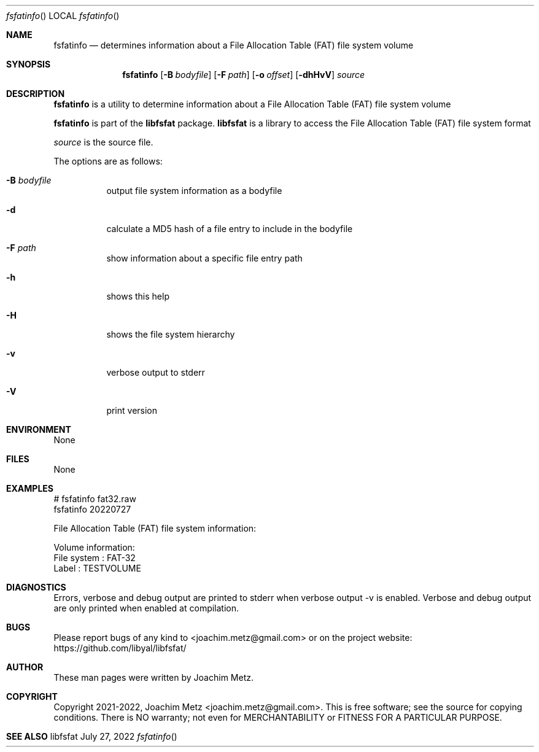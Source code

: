 .Dd July 27, 2022
.Dt fsfatinfo
.Os libfsfat
.Sh NAME
.Nm fsfatinfo
.Nd determines information about a File Allocation Table (FAT) file system volume
.Sh SYNOPSIS
.Nm fsfatinfo
.Op Fl B Ar bodyfile
.Op Fl F Ar path
.Op Fl o Ar offset
.Op Fl dhHvV
.Ar source
.Sh DESCRIPTION
.Nm fsfatinfo
is a utility to determine information about a File Allocation Table (FAT) file system volume
.Pp
.Nm fsfatinfo
is part of the
.Nm libfsfat
package.
.Nm libfsfat
is a library to access the File Allocation Table (FAT) file system format
.Pp
.Ar source
is the source file.
.Pp
The options are as follows:
.Bl -tag -width Ds
.It Fl B Ar bodyfile
output file system information as a bodyfile
.It Fl d
calculate a MD5 hash of a file entry to include in the bodyfile
.It Fl F Ar path
show information about a specific file entry path
.It Fl h
shows this help
.It Fl H
shows the file system hierarchy
.It Fl v
verbose output to stderr
.It Fl V
print version
.El
.Sh ENVIRONMENT
None
.Sh FILES
None
.Sh EXAMPLES
.Bd -literal
# fsfatinfo fat32.raw
fsfatinfo 20220727
.sp
File Allocation Table (FAT) file system information:
.sp
Volume information:
        File system             : FAT-32
        Label                   : TESTVOLUME
.sp
.Ed
.Sh DIAGNOSTICS
Errors, verbose and debug output are printed to stderr when verbose output \-v is enabled.
Verbose and debug output are only printed when enabled at compilation.
.Sh BUGS
Please report bugs of any kind to <joachim.metz@gmail.com> or on the project website:
https://github.com/libyal/libfsfat/
.Sh AUTHOR
These man pages were written by Joachim Metz.
.Sh COPYRIGHT
Copyright 2021-2022, Joachim Metz <joachim.metz@gmail.com>.
This is free software; see the source for copying conditions. There is NO warranty; not even for MERCHANTABILITY or FITNESS FOR A PARTICULAR PURPOSE.
.Sh SEE ALSO
